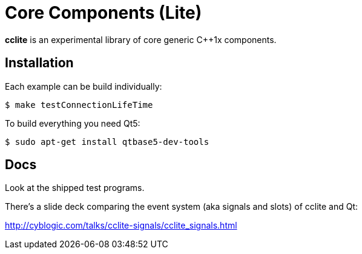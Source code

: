 = Core Components (Lite)

*cclite* is an experimental library of core generic C++1x components.

== Installation

Each example can be build individually:
----
$ make testConnectionLifeTime
----

To build everything you need Qt5:
----
$ sudo apt-get install qtbase5-dev-tools
----

== Docs

Look at the shipped test programs.

There's a slide deck comparing the event system (aka signals and slots) of cclite and Qt:

http://cyblogic.com/talks/cclite-signals/cclite_signals.html
